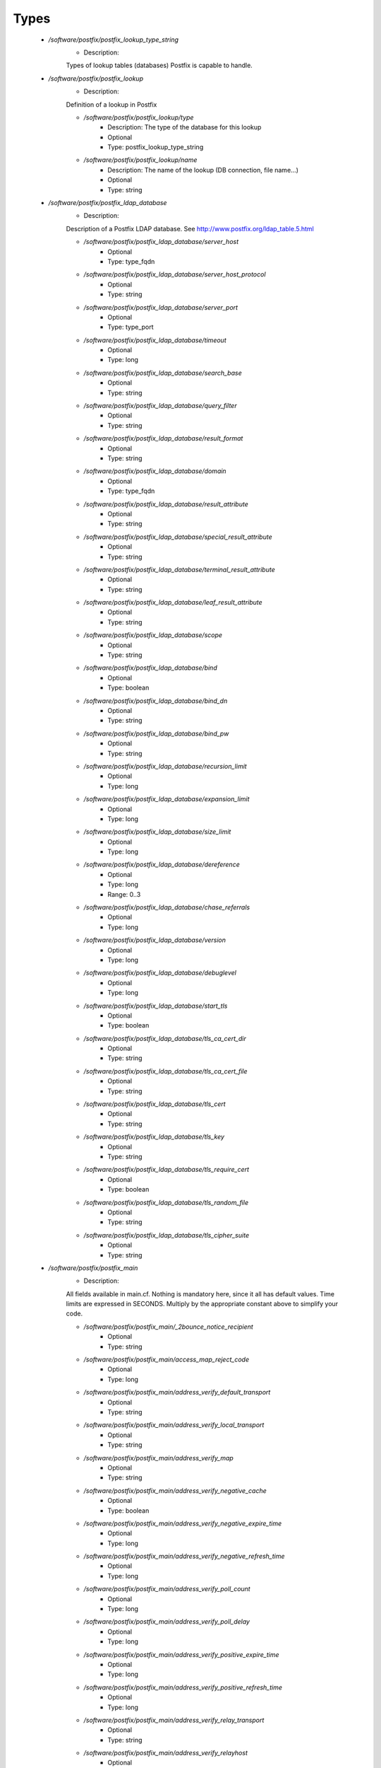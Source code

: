 
Types
-----

 - `/software/postfix/postfix_lookup_type_string`
    - Description: 
    Types of lookup tables (databases) Postfix is capable to handle.

 - `/software/postfix/postfix_lookup`
    - Description: 
    Definition of a lookup in Postfix

    - `/software/postfix/postfix_lookup/type`
        - Description:  The type of the database for this lookup 
        - Optional
        - Type: postfix_lookup_type_string
    - `/software/postfix/postfix_lookup/name`
        - Description:  The name of the lookup (DB connection, file name...) 
        - Optional
        - Type: string
 - `/software/postfix/postfix_ldap_database`
    - Description: 
    Description of a Postfix LDAP database. See
    http://www.postfix.org/ldap_table.5.html

    - `/software/postfix/postfix_ldap_database/server_host`
        - Optional
        - Type: type_fqdn
    - `/software/postfix/postfix_ldap_database/server_host_protocol`
        - Optional
        - Type: string
    - `/software/postfix/postfix_ldap_database/server_port`
        - Optional
        - Type: type_port
    - `/software/postfix/postfix_ldap_database/timeout`
        - Optional
        - Type: long
    - `/software/postfix/postfix_ldap_database/search_base`
        - Optional
        - Type: string
    - `/software/postfix/postfix_ldap_database/query_filter`
        - Optional
        - Type: string
    - `/software/postfix/postfix_ldap_database/result_format`
        - Optional
        - Type: string
    - `/software/postfix/postfix_ldap_database/domain`
        - Optional
        - Type: type_fqdn
    - `/software/postfix/postfix_ldap_database/result_attribute`
        - Optional
        - Type: string
    - `/software/postfix/postfix_ldap_database/special_result_attribute`
        - Optional
        - Type: string
    - `/software/postfix/postfix_ldap_database/terminal_result_attribute`
        - Optional
        - Type: string
    - `/software/postfix/postfix_ldap_database/leaf_result_attribute`
        - Optional
        - Type: string
    - `/software/postfix/postfix_ldap_database/scope`
        - Optional
        - Type: string
    - `/software/postfix/postfix_ldap_database/bind`
        - Optional
        - Type: boolean
    - `/software/postfix/postfix_ldap_database/bind_dn`
        - Optional
        - Type: string
    - `/software/postfix/postfix_ldap_database/bind_pw`
        - Optional
        - Type: string
    - `/software/postfix/postfix_ldap_database/recursion_limit`
        - Optional
        - Type: long
    - `/software/postfix/postfix_ldap_database/expansion_limit`
        - Optional
        - Type: long
    - `/software/postfix/postfix_ldap_database/size_limit`
        - Optional
        - Type: long
    - `/software/postfix/postfix_ldap_database/dereference`
        - Optional
        - Type: long
        - Range: 0..3
    - `/software/postfix/postfix_ldap_database/chase_referrals`
        - Optional
        - Type: long
    - `/software/postfix/postfix_ldap_database/version`
        - Optional
        - Type: long
    - `/software/postfix/postfix_ldap_database/debuglevel`
        - Optional
        - Type: long
    - `/software/postfix/postfix_ldap_database/start_tls`
        - Optional
        - Type: boolean
    - `/software/postfix/postfix_ldap_database/tls_ca_cert_dir`
        - Optional
        - Type: string
    - `/software/postfix/postfix_ldap_database/tls_ca_cert_file`
        - Optional
        - Type: string
    - `/software/postfix/postfix_ldap_database/tls_cert`
        - Optional
        - Type: string
    - `/software/postfix/postfix_ldap_database/tls_key`
        - Optional
        - Type: string
    - `/software/postfix/postfix_ldap_database/tls_require_cert`
        - Optional
        - Type: boolean
    - `/software/postfix/postfix_ldap_database/tls_random_file`
        - Optional
        - Type: string
    - `/software/postfix/postfix_ldap_database/tls_cipher_suite`
        - Optional
        - Type: string
 - `/software/postfix/postfix_main`
    - Description: 
    All fields available in main.cf. Nothing is mandatory here, since
    it all has default values. Time limits are expressed in
    SECONDS. Multiply by the appropriate constant above to simplify
    your code.

    - `/software/postfix/postfix_main/_2bounce_notice_recipient`
        - Optional
        - Type: string
    - `/software/postfix/postfix_main/access_map_reject_code`
        - Optional
        - Type: long
    - `/software/postfix/postfix_main/address_verify_default_transport`
        - Optional
        - Type: string
    - `/software/postfix/postfix_main/address_verify_local_transport`
        - Optional
        - Type: string
    - `/software/postfix/postfix_main/address_verify_map`
        - Optional
        - Type: string
    - `/software/postfix/postfix_main/address_verify_negative_cache`
        - Optional
        - Type: boolean
    - `/software/postfix/postfix_main/address_verify_negative_expire_time`
        - Optional
        - Type: long
    - `/software/postfix/postfix_main/address_verify_negative_refresh_time`
        - Optional
        - Type: long
    - `/software/postfix/postfix_main/address_verify_poll_count`
        - Optional
        - Type: long
    - `/software/postfix/postfix_main/address_verify_poll_delay`
        - Optional
        - Type: long
    - `/software/postfix/postfix_main/address_verify_positive_expire_time`
        - Optional
        - Type: long
    - `/software/postfix/postfix_main/address_verify_positive_refresh_time`
        - Optional
        - Type: long
    - `/software/postfix/postfix_main/address_verify_relay_transport`
        - Optional
        - Type: string
    - `/software/postfix/postfix_main/address_verify_relayhost`
        - Optional
        - Type: string
    - `/software/postfix/postfix_main/address_verify_sender`
        - Optional
        - Type: string
    - `/software/postfix/postfix_main/address_verify_sender_dependent_relayhost_maps`
        - Optional
        - Type: string
    - `/software/postfix/postfix_main/address_verify_service_name`
        - Optional
        - Type: string
    - `/software/postfix/postfix_main/address_verify_transport_maps`
        - Optional
        - Type: string
    - `/software/postfix/postfix_main/address_verify_virtual_transport`
        - Optional
        - Type: string
    - `/software/postfix/postfix_main/alias_database`
        - Optional
        - Type: postfix_lookup
    - `/software/postfix/postfix_main/alias_maps`
        - Optional
        - Type: postfix_lookup
    - `/software/postfix/postfix_main/allow_mail_to_commands`
        - Optional
        - Type: string
    - `/software/postfix/postfix_main/allow_mail_to_files`
        - Optional
        - Type: string
    - `/software/postfix/postfix_main/allow_min_user`
        - Optional
        - Type: boolean
    - `/software/postfix/postfix_main/allow_percent_hack`
        - Optional
        - Type: boolean
    - `/software/postfix/postfix_main/allow_untrusted_routing`
        - Optional
        - Type: boolean
    - `/software/postfix/postfix_main/alternate_config_directories`
        - Optional
        - Type: string
    - `/software/postfix/postfix_main/always_bcc`
        - Optional
        - Type: string
    - `/software/postfix/postfix_main/anvil_rate_time_unit`
        - Optional
        - Type: long
    - `/software/postfix/postfix_main/anvil_status_update_time`
        - Optional
        - Type: long
    - `/software/postfix/postfix_main/append_at_myorigin`
        - Optional
        - Type: boolean
    - `/software/postfix/postfix_main/append_dot_mydomain`
        - Optional
        - Type: boolean
    - `/software/postfix/postfix_main/application_event_drain_time`
        - Optional
        - Type: long
    - `/software/postfix/postfix_main/authorized_flush_users`
        - Optional
        - Type: postfix_lookup
    - `/software/postfix/postfix_main/authorized_mailq_users`
        - Optional
        - Type: postfix_lookup
    - `/software/postfix/postfix_main/authorized_submit_users`
        - Optional
        - Type: postfix_lookup
    - `/software/postfix/postfix_main/backwards_bounce_logfile_compatibility`
        - Optional
        - Type: boolean
    - `/software/postfix/postfix_main/berkeley_db_create_buffer_size`
        - Optional
        - Type: long
    - `/software/postfix/postfix_main/berkeley_db_read_buffer_size`
        - Optional
        - Type: long
    - `/software/postfix/postfix_main/best_mx_transport`
        - Optional
        - Type: string
    - `/software/postfix/postfix_main/biff`
        - Optional
        - Type: boolean
    - `/software/postfix/postfix_main/body_checks`
        - Optional
        - Type: string
    - `/software/postfix/postfix_main/body_checks_size_limit`
        - Optional
        - Type: long
    - `/software/postfix/postfix_main/bounce_notice_recipient`
        - Optional
        - Type: string
    - `/software/postfix/postfix_main/bounce_queue_lifetime`
        - Optional
        - Type: long
    - `/software/postfix/postfix_main/bounce_service_name`
        - Optional
        - Type: string
    - `/software/postfix/postfix_main/bounce_size_limit`
        - Optional
        - Type: long
    - `/software/postfix/postfix_main/bounce_template_file`
        - Optional
        - Type: string
    - `/software/postfix/postfix_main/broken_sasl_auth_clients`
        - Optional
        - Type: boolean
    - `/software/postfix/postfix_main/canonical_classes`
        - Optional
        - Type: string
    - `/software/postfix/postfix_main/canonical_maps`
        - Optional
        - Type: string
    - `/software/postfix/postfix_main/cleanup_service_name`
        - Optional
        - Type: string
    - `/software/postfix/postfix_main/command_directory`
        - Optional
        - Type: string
    - `/software/postfix/postfix_main/command_execution_directory`
        - Optional
        - Type: string
    - `/software/postfix/postfix_main/command_expansion_filter`
        - Optional
        - Type: string
    - `/software/postfix/postfix_main/command_time_limit`
        - Optional
        - Type: long
    - `/software/postfix/postfix_main/config_directory`
        - Optional
        - Type: string
    - `/software/postfix/postfix_main/connection_cache_protocol_timeout`
        - Optional
        - Type: long
    - `/software/postfix/postfix_main/connection_cache_service_name`
        - Optional
        - Type: string
    - `/software/postfix/postfix_main/connection_cache_status_update_time`
        - Optional
        - Type: long
    - `/software/postfix/postfix_main/connection_cache_ttl_limit`
        - Optional
        - Type: long
    - `/software/postfix/postfix_main/content_filter`
        - Optional
        - Type: string
    - `/software/postfix/postfix_main/daemon_directory`
        - Optional
        - Type: string
    - `/software/postfix/postfix_main/daemon_timeout`
        - Optional
        - Type: long
    - `/software/postfix/postfix_main/debug_peer_level`
        - Optional
        - Type: long
    - `/software/postfix/postfix_main/debug_peer_list`
        - Optional
        - Type: string
    - `/software/postfix/postfix_main/default_database_type`
        - Optional
        - Type: string
    - `/software/postfix/postfix_main/default_delivery_slot_cost`
        - Optional
        - Type: long
    - `/software/postfix/postfix_main/default_delivery_slot_discount`
        - Optional
        - Type: long
    - `/software/postfix/postfix_main/default_delivery_slot_loan`
        - Optional
        - Type: long
    - `/software/postfix/postfix_main/default_destination_concurrency_limit`
        - Optional
        - Type: long
    - `/software/postfix/postfix_main/default_destination_recipient_limit`
        - Optional
        - Type: long
    - `/software/postfix/postfix_main/default_extra_recipient_limit`
        - Optional
        - Type: long
    - `/software/postfix/postfix_main/default_minimum_delivery_slots`
        - Optional
        - Type: long
    - `/software/postfix/postfix_main/default_privs`
        - Optional
        - Type: string
    - `/software/postfix/postfix_main/default_process_limit`
        - Optional
        - Type: long
    - `/software/postfix/postfix_main/default_rbl_reply`
        - Optional
        - Type: string
    - `/software/postfix/postfix_main/default_recipient_limit`
        - Optional
        - Type: long
    - `/software/postfix/postfix_main/default_transport`
        - Optional
        - Type: string
    - `/software/postfix/postfix_main/default_verp_delimiters`
        - Optional
        - Type: string
    - `/software/postfix/postfix_main/defer_code`
        - Optional
        - Type: long
    - `/software/postfix/postfix_main/defer_service_name`
        - Optional
        - Type: string
    - `/software/postfix/postfix_main/defer_transports`
        - Optional
        - Type: string
    - `/software/postfix/postfix_main/delay_logging_resolution_limit`
        - Optional
        - Type: long
    - `/software/postfix/postfix_main/delay_notice_recipient`
        - Optional
        - Type: string
    - `/software/postfix/postfix_main/delay_warning_time`
        - Optional
        - Type: long
    - `/software/postfix/postfix_main/deliver_lock_attempts`
        - Optional
        - Type: long
    - `/software/postfix/postfix_main/deliver_lock_delay`
        - Optional
        - Type: long
    - `/software/postfix/postfix_main/disable_dns_lookups`
        - Optional
        - Type: boolean
    - `/software/postfix/postfix_main/disable_mime_input_processing`
        - Optional
        - Type: boolean
    - `/software/postfix/postfix_main/disable_mime_output_conversion`
        - Optional
        - Type: boolean
    - `/software/postfix/postfix_main/disable_verp_bounces`
        - Optional
        - Type: boolean
    - `/software/postfix/postfix_main/disable_vrfy_command`
        - Optional
        - Type: boolean
    - `/software/postfix/postfix_main/dont_remove`
        - Optional
        - Type: long
    - `/software/postfix/postfix_main/double_bounce_sender`
        - Optional
        - Type: string
    - `/software/postfix/postfix_main/duplicate_filter_limit`
        - Optional
        - Type: long
    - `/software/postfix/postfix_main/empty_address_recipient`
        - Optional
        - Type: string
    - `/software/postfix/postfix_main/enable_original_recipient`
        - Optional
        - Type: boolean
    - `/software/postfix/postfix_main/error_notice_recipient`
        - Optional
        - Type: string
    - `/software/postfix/postfix_main/error_service_name`
        - Optional
        - Type: string
    - `/software/postfix/postfix_main/execution_directory_expansion_filter`
        - Optional
        - Type: string
    - `/software/postfix/postfix_main/expand_owner_alias`
        - Optional
        - Type: boolean
    - `/software/postfix/postfix_main/export_environment`
        - Optional
        - Type: string
    - `/software/postfix/postfix_main/fallback_transport`
        - Optional
        - Type: string
    - `/software/postfix/postfix_main/fallback_transport_maps`
        - Optional
        - Type: string
    - `/software/postfix/postfix_main/fast_flush_domains`
        - Optional
        - Type: string
    - `/software/postfix/postfix_main/fast_flush_purge_time`
        - Optional
        - Type: long
    - `/software/postfix/postfix_main/fast_flush_refresh_time`
        - Optional
        - Type: long
    - `/software/postfix/postfix_main/fault_injection_code`
        - Optional
        - Type: long
    - `/software/postfix/postfix_main/flush_service_name`
        - Optional
        - Type: string
    - `/software/postfix/postfix_main/fork_attempts`
        - Optional
        - Type: long
    - `/software/postfix/postfix_main/fork_delay`
        - Optional
        - Type: long
    - `/software/postfix/postfix_main/forward_expansion_filter`
        - Optional
        - Type: string
    - `/software/postfix/postfix_main/forward_path`
        - Optional
        - Type: string
    - `/software/postfix/postfix_main/frozen_delivered_to`
        - Optional
        - Type: boolean
    - `/software/postfix/postfix_main/hash_queue_depth`
        - Optional
        - Type: long
    - `/software/postfix/postfix_main/hash_queue_names`
        - Optional
        - Type: string
    - `/software/postfix/postfix_main/header_address_token_limit`
        - Optional
        - Type: long
    - `/software/postfix/postfix_main/header_checks`
        - Optional
        - Type: string
    - `/software/postfix/postfix_main/header_size_limit`
        - Optional
        - Type: long
    - `/software/postfix/postfix_main/helpful_warnings`
        - Optional
        - Type: boolean
    - `/software/postfix/postfix_main/home_mailbox`
        - Optional
        - Type: string
    - `/software/postfix/postfix_main/hopcount_limit`
        - Optional
        - Type: long
    - `/software/postfix/postfix_main/html_directory`
        - Optional
        - Type: boolean
    - `/software/postfix/postfix_main/ignore_mx_lookup_error`
        - Optional
        - Type: boolean
    - `/software/postfix/postfix_main/import_environment`
        - Optional
        - Type: string
    - `/software/postfix/postfix_main/in_flow_delay`
        - Optional
        - Type: long
    - `/software/postfix/postfix_main/inet_interfaces`
        - Optional
        - Type: string
    - `/software/postfix/postfix_main/inet_protocols`
        - Optional
        - Type: string
    - `/software/postfix/postfix_main/initial_destination_concurrency`
        - Optional
        - Type: long
    - `/software/postfix/postfix_main/internal_mail_filter_classes`
        - Optional
        - Type: string
    - `/software/postfix/postfix_main/invalid_hostname_reject_code`
        - Optional
        - Type: long
    - `/software/postfix/postfix_main/ipc_idle`
        - Optional
        - Type: long
    - `/software/postfix/postfix_main/ipc_timeout`
        - Optional
        - Type: long
    - `/software/postfix/postfix_main/ipc_ttl`
        - Optional
        - Type: long
    - `/software/postfix/postfix_main/line_length_limit`
        - Optional
        - Type: long
    - `/software/postfix/postfix_main/lmtp_bind_address`
        - Optional
        - Type: string
    - `/software/postfix/postfix_main/lmtp_bind_address6`
        - Optional
        - Type: string
    - `/software/postfix/postfix_main/lmtp_cname_overrides_servername`
        - Optional
        - Type: boolean
    - `/software/postfix/postfix_main/lmtp_connect_timeout`
        - Optional
        - Type: long
    - `/software/postfix/postfix_main/lmtp_connection_cache_destinations`
        - Optional
        - Type: string
    - `/software/postfix/postfix_main/lmtp_connection_cache_on_demand`
        - Optional
        - Type: boolean
    - `/software/postfix/postfix_main/lmtp_connection_cache_time_limit`
        - Optional
        - Type: long
    - `/software/postfix/postfix_main/lmtp_connection_reuse_time_limit`
        - Optional
        - Type: long
    - `/software/postfix/postfix_main/lmtp_data_done_timeout`
        - Optional
        - Type: long
    - `/software/postfix/postfix_main/lmtp_data_init_timeout`
        - Optional
        - Type: long
    - `/software/postfix/postfix_main/lmtp_data_xfer_timeout`
        - Optional
        - Type: long
    - `/software/postfix/postfix_main/lmtp_defer_if_no_mx_address_found`
        - Optional
        - Type: boolean
    - `/software/postfix/postfix_main/lmtp_destination_concurrency_limit`
        - Optional
        - Type: string
    - `/software/postfix/postfix_main/lmtp_destination_recipient_limit`
        - Optional
        - Type: string
    - `/software/postfix/postfix_main/lmtp_discard_lhlo_keyword_address_maps`
        - Optional
        - Type: string
    - `/software/postfix/postfix_main/lmtp_discard_lhlo_keywords`
        - Optional
        - Type: string
    - `/software/postfix/postfix_main/lmtp_enforce_tls`
        - Optional
        - Type: boolean
    - `/software/postfix/postfix_main/lmtp_generic_maps`
        - Optional
        - Type: string
    - `/software/postfix/postfix_main/lmtp_host_lookup`
        - Optional
        - Type: string
    - `/software/postfix/postfix_main/lmtp_lhlo_name`
        - Optional
        - Type: string
    - `/software/postfix/postfix_main/lmtp_lhlo_timeout`
        - Optional
        - Type: long
    - `/software/postfix/postfix_main/lmtp_line_length_limit`
        - Optional
        - Type: long
    - `/software/postfix/postfix_main/lmtp_mail_timeout`
        - Optional
        - Type: long
    - `/software/postfix/postfix_main/lmtp_mx_address_limit`
        - Optional
        - Type: long
    - `/software/postfix/postfix_main/lmtp_mx_session_limit`
        - Optional
        - Type: long
    - `/software/postfix/postfix_main/lmtp_pix_workaround_delay_time`
        - Optional
        - Type: long
    - `/software/postfix/postfix_main/lmtp_pix_workaround_threshold_time`
        - Optional
        - Type: long
    - `/software/postfix/postfix_main/lmtp_quit_timeout`
        - Optional
        - Type: long
    - `/software/postfix/postfix_main/lmtp_quote_rfc821_envelope`
        - Optional
        - Type: boolean
    - `/software/postfix/postfix_main/lmtp_randomize_addresses`
        - Optional
        - Type: boolean
    - `/software/postfix/postfix_main/lmtp_rcpt_timeout`
        - Optional
        - Type: long
    - `/software/postfix/postfix_main/lmtp_rset_timeout`
        - Optional
        - Type: long
    - `/software/postfix/postfix_main/lmtp_sasl_auth_enable`
        - Optional
        - Type: boolean
    - `/software/postfix/postfix_main/lmtp_sasl_mechanism_filter`
        - Optional
        - Type: string
    - `/software/postfix/postfix_main/lmtp_sasl_password_maps`
        - Optional
        - Type: string
    - `/software/postfix/postfix_main/lmtp_sasl_path`
        - Optional
        - Type: string
    - `/software/postfix/postfix_main/lmtp_sasl_security_options`
        - Optional
        - Type: string
    - `/software/postfix/postfix_main/lmtp_sasl_tls_security_options`
        - Optional
        - Type: string
    - `/software/postfix/postfix_main/lmtp_sasl_tls_verified_security_options`
        - Optional
        - Type: string
    - `/software/postfix/postfix_main/lmtp_sasl_type`
        - Optional
        - Type: string
    - `/software/postfix/postfix_main/lmtp_send_xforward_command`
        - Optional
        - Type: boolean
    - `/software/postfix/postfix_main/lmtp_sender_dependent_authentication`
        - Optional
        - Type: boolean
    - `/software/postfix/postfix_main/lmtp_skip_5xx_greeting`
        - Optional
        - Type: boolean
    - `/software/postfix/postfix_main/lmtp_starttls_timeout`
        - Optional
        - Type: long
    - `/software/postfix/postfix_main/lmtp_tcp_port`
        - Optional
        - Type: long
    - `/software/postfix/postfix_main/lmtp_tls_CAfile`
        - Optional
        - Type: string
    - `/software/postfix/postfix_main/lmtp_tls_CApath`
        - Optional
        - Type: string
    - `/software/postfix/postfix_main/lmtp_tls_cert_file`
        - Optional
        - Type: string
    - `/software/postfix/postfix_main/lmtp_tls_dcert_file`
        - Optional
        - Type: string
    - `/software/postfix/postfix_main/lmtp_tls_dkey_file`
        - Optional
        - Type: string
    - `/software/postfix/postfix_main/lmtp_tls_enforce_peername`
        - Optional
        - Type: boolean
    - `/software/postfix/postfix_main/lmtp_tls_exclude_ciphers`
        - Optional
        - Type: string
    - `/software/postfix/postfix_main/lmtp_tls_key_file`
        - Optional
        - Type: string
    - `/software/postfix/postfix_main/lmtp_tls_loglevel`
        - Optional
        - Type: long
    - `/software/postfix/postfix_main/lmtp_tls_mandatory_ciphers`
        - Optional
        - Type: string
    - `/software/postfix/postfix_main/lmtp_tls_mandatory_exclude_ciphers`
        - Optional
        - Type: string
    - `/software/postfix/postfix_main/lmtp_tls_mandatory_protocols`
        - Optional
        - Type: string
    - `/software/postfix/postfix_main/lmtp_tls_note_starttls_offer`
        - Optional
        - Type: boolean
    - `/software/postfix/postfix_main/lmtp_tls_per_site`
        - Optional
        - Type: string
    - `/software/postfix/postfix_main/lmtp_tls_policy_maps`
        - Optional
        - Type: string
    - `/software/postfix/postfix_main/lmtp_tls_scert_verifydepth`
        - Optional
        - Type: long
    - `/software/postfix/postfix_main/lmtp_tls_secure_cert_match`
        - Optional
        - Type: string
    - `/software/postfix/postfix_main/lmtp_tls_security_level`
        - Optional
        - Type: string
    - `/software/postfix/postfix_main/lmtp_tls_session_cache_database`
        - Optional
        - Type: string
    - `/software/postfix/postfix_main/lmtp_tls_session_cache_timeout`
        - Optional
        - Type: long
    - `/software/postfix/postfix_main/lmtp_tls_verify_cert_match`
        - Optional
        - Type: string
    - `/software/postfix/postfix_main/lmtp_use_tls`
        - Optional
        - Type: boolean
    - `/software/postfix/postfix_main/lmtp_xforward_timeout`
        - Optional
        - Type: long
    - `/software/postfix/postfix_main/local_command_shell`
        - Optional
        - Type: string
    - `/software/postfix/postfix_main/local_destination_concurrency_limit`
        - Optional
        - Type: long
    - `/software/postfix/postfix_main/local_destination_recipient_limit`
        - Optional
        - Type: long
    - `/software/postfix/postfix_main/local_header_rewrite_clients`
        - Optional
        - Type: string
    - `/software/postfix/postfix_main/local_recipient_maps`
        - Optional
        - Type: string
    - `/software/postfix/postfix_main/local_transport`
        - Optional
        - Type: postfix_lookup
    - `/software/postfix/postfix_main/luser_relay`
        - Optional
        - Type: string
    - `/software/postfix/postfix_main/mail_name`
        - Optional
        - Type: string
    - `/software/postfix/postfix_main/mail_owner`
        - Optional
        - Type: string
    - `/software/postfix/postfix_main/mail_release_date`
        - Optional
        - Type: long
    - `/software/postfix/postfix_main/mail_spool_directory`
        - Optional
        - Type: string
    - `/software/postfix/postfix_main/mail_version`
        - Optional
        - Type: string
    - `/software/postfix/postfix_main/mailbox_command`
        - Optional
        - Type: string
    - `/software/postfix/postfix_main/mailbox_command_maps`
        - Optional
        - Type: string
    - `/software/postfix/postfix_main/mailbox_delivery_lock`
        - Optional
        - Type: string
    - `/software/postfix/postfix_main/mailbox_size_limit`
        - Optional
        - Type: long
    - `/software/postfix/postfix_main/mailbox_transport`
        - Optional
        - Type: string
    - `/software/postfix/postfix_main/mailbox_transport_maps`
        - Optional
        - Type: string
    - `/software/postfix/postfix_main/mailq_path`
        - Optional
        - Type: string
    - `/software/postfix/postfix_main/manpage_directory`
        - Optional
        - Type: string
    - `/software/postfix/postfix_main/maps_rbl_domains`
        - Optional
        - Type: string
    - `/software/postfix/postfix_main/maps_rbl_reject_code`
        - Optional
        - Type: long
    - `/software/postfix/postfix_main/masquerade_classes`
        - Optional
        - Type: string
    - `/software/postfix/postfix_main/masquerade_domains`
        - Optional
        - Type: string
    - `/software/postfix/postfix_main/masquerade_exceptions`
        - Optional
        - Type: string
    - `/software/postfix/postfix_main/max_idle`
        - Optional
        - Type: long
    - `/software/postfix/postfix_main/max_use`
        - Optional
        - Type: long
    - `/software/postfix/postfix_main/maximal_backoff_time`
        - Optional
        - Type: long
    - `/software/postfix/postfix_main/maximal_queue_lifetime`
        - Optional
        - Type: long
    - `/software/postfix/postfix_main/message_reject_characters`
        - Optional
        - Type: string
    - `/software/postfix/postfix_main/message_size_limit`
        - Optional
        - Type: long
    - `/software/postfix/postfix_main/message_strip_characters`
        - Optional
        - Type: string
    - `/software/postfix/postfix_main/milter_command_timeout`
        - Optional
        - Type: long
    - `/software/postfix/postfix_main/milter_connect_macros`
        - Optional
        - Type: string
    - `/software/postfix/postfix_main/milter_connect_timeout`
        - Optional
        - Type: long
    - `/software/postfix/postfix_main/milter_content_timeout`
        - Optional
        - Type: long
    - `/software/postfix/postfix_main/milter_data_macros`
        - Optional
        - Type: string
    - `/software/postfix/postfix_main/milter_default_action`
        - Optional
        - Type: string
    - `/software/postfix/postfix_main/milter_end_of_data_macros`
        - Optional
        - Type: string
    - `/software/postfix/postfix_main/milter_helo_macros`
        - Optional
        - Type: string
    - `/software/postfix/postfix_main/milter_macro_daemon_name`
        - Optional
        - Type: string
    - `/software/postfix/postfix_main/milter_macro_v`
        - Optional
        - Type: string
    - `/software/postfix/postfix_main/milter_mail_macros`
        - Optional
        - Type: string
    - `/software/postfix/postfix_main/milter_protocol`
        - Optional
        - Type: long
    - `/software/postfix/postfix_main/milter_rcpt_macros`
        - Optional
        - Type: string
    - `/software/postfix/postfix_main/milter_unknown_command_macros`
        - Optional
        - Type: string
    - `/software/postfix/postfix_main/mime_boundary_length_limit`
        - Optional
        - Type: long
    - `/software/postfix/postfix_main/mime_header_checks`
        - Optional
        - Type: string
    - `/software/postfix/postfix_main/mime_nesting_limit`
        - Optional
        - Type: long
    - `/software/postfix/postfix_main/minimal_backoff_time`
        - Optional
        - Type: long
    - `/software/postfix/postfix_main/multi_recipient_bounce_reject_code`
        - Optional
        - Type: long
    - `/software/postfix/postfix_main/mydestination`
        - Optional
        - Type: string
    - `/software/postfix/postfix_main/mydomain`
        - Optional
        - Type: string
    - `/software/postfix/postfix_main/myhostname`
        - Optional
        - Type: string
    - `/software/postfix/postfix_main/mynetworks`
        - Optional
        - Type: string
    - `/software/postfix/postfix_main/mynetworks_style`
        - Optional
        - Type: string
    - `/software/postfix/postfix_main/myorigin`
        - Optional
        - Type: string
    - `/software/postfix/postfix_main/nested_header_checks`
        - Optional
        - Type: string
    - `/software/postfix/postfix_main/newaliases_path`
        - Optional
        - Type: string
    - `/software/postfix/postfix_main/non_fqdn_reject_code`
        - Optional
        - Type: long
    - `/software/postfix/postfix_main/non_smtpd_milters`
        - Optional
        - Type: string
    - `/software/postfix/postfix_main/notify_classes`
        - Optional
        - Type: string
    - `/software/postfix/postfix_main/owner_request_special`
        - Optional
        - Type: boolean
    - `/software/postfix/postfix_main/parent_domain_matches_subdomains`
        - Optional
        - Type: string
    - `/software/postfix/postfix_main/permit_mx_backup_networks`
        - Optional
        - Type: string
    - `/software/postfix/postfix_main/pickup_service_name`
        - Optional
        - Type: string
    - `/software/postfix/postfix_main/plaintext_reject_code`
        - Optional
        - Type: long
    - `/software/postfix/postfix_main/prepend_delivered_header`
        - Optional
        - Type: string
    - `/software/postfix/postfix_main/process_id_directory`
        - Optional
        - Type: string
    - `/software/postfix/postfix_main/propagate_unmatched_extensions`
        - Optional
        - Type: string
    - `/software/postfix/postfix_main/proxy_interfaces`
        - Optional
        - Type: string
    - `/software/postfix/postfix_main/proxy_read_maps`
        - Optional
        - Type: string
    - `/software/postfix/postfix_main/qmgr_clog_warn_time`
        - Optional
        - Type: long
    - `/software/postfix/postfix_main/qmgr_fudge_factor`
        - Optional
        - Type: long
    - `/software/postfix/postfix_main/qmgr_message_active_limit`
        - Optional
        - Type: long
    - `/software/postfix/postfix_main/qmgr_message_recipient_limit`
        - Optional
        - Type: long
    - `/software/postfix/postfix_main/qmgr_message_recipient_minimum`
        - Optional
        - Type: long
    - `/software/postfix/postfix_main/qmqpd_authorized_clients`
        - Optional
        - Type: string
    - `/software/postfix/postfix_main/qmqpd_error_delay`
        - Optional
        - Type: long
    - `/software/postfix/postfix_main/qmqpd_timeout`
        - Optional
        - Type: long
    - `/software/postfix/postfix_main/queue_directory`
        - Optional
        - Type: string
    - `/software/postfix/postfix_main/queue_file_attribute_count_limit`
        - Optional
        - Type: long
    - `/software/postfix/postfix_main/queue_minfree`
        - Optional
        - Type: long
    - `/software/postfix/postfix_main/queue_run_delay`
        - Optional
        - Type: long
    - `/software/postfix/postfix_main/queue_service_name`
        - Optional
        - Type: string
    - `/software/postfix/postfix_main/rbl_reply_maps`
        - Optional
        - Type: string
    - `/software/postfix/postfix_main/readme_directory`
        - Optional
        - Type: boolean
    - `/software/postfix/postfix_main/receive_override_options`
        - Optional
        - Type: string
    - `/software/postfix/postfix_main/recipient_bcc_maps`
        - Optional
        - Type: string
    - `/software/postfix/postfix_main/recipient_canonical_classes`
        - Optional
        - Type: string
    - `/software/postfix/postfix_main/recipient_canonical_maps`
        - Optional
        - Type: string
    - `/software/postfix/postfix_main/recipient_delimiter`
        - Optional
        - Type: string
    - `/software/postfix/postfix_main/reject_code`
        - Optional
        - Type: long
    - `/software/postfix/postfix_main/relay_clientcerts`
        - Optional
        - Type: string
    - `/software/postfix/postfix_main/relay_destination_concurrency_limit`
        - Optional
        - Type: string
    - `/software/postfix/postfix_main/relay_destination_recipient_limit`
        - Optional
        - Type: string
    - `/software/postfix/postfix_main/relay_domains`
        - Optional
        - Type: string
    - `/software/postfix/postfix_main/relay_domains_reject_code`
        - Optional
        - Type: long
    - `/software/postfix/postfix_main/relay_recipient_maps`
        - Optional
        - Type: string
    - `/software/postfix/postfix_main/relay_transport`
        - Optional
        - Type: string
    - `/software/postfix/postfix_main/relayhost`
        - Optional
        - Type: string
    - `/software/postfix/postfix_main/relocated_maps`
        - Optional
        - Type: string
    - `/software/postfix/postfix_main/remote_header_rewrite_domain`
        - Optional
        - Type: string
    - `/software/postfix/postfix_main/require_home_directory`
        - Optional
        - Type: boolean
    - `/software/postfix/postfix_main/resolve_dequoted_address`
        - Optional
        - Type: boolean
    - `/software/postfix/postfix_main/resolve_null_domain`
        - Optional
        - Type: boolean
    - `/software/postfix/postfix_main/resolve_numeric_domain`
        - Optional
        - Type: boolean
    - `/software/postfix/postfix_main/rewrite_service_name`
        - Optional
        - Type: string
    - `/software/postfix/postfix_main/sample_directory`
        - Optional
        - Type: string
    - `/software/postfix/postfix_main/sender_bcc_maps`
        - Optional
        - Type: string
    - `/software/postfix/postfix_main/sender_canonical_classes`
        - Optional
        - Type: string
    - `/software/postfix/postfix_main/sender_canonical_maps`
        - Optional
        - Type: string
    - `/software/postfix/postfix_main/sender_dependent_relayhost_maps`
        - Optional
        - Type: string
    - `/software/postfix/postfix_main/sendmail_path`
        - Optional
        - Type: string
    - `/software/postfix/postfix_main/service_throttle_time`
        - Optional
        - Type: long
    - `/software/postfix/postfix_main/setgid_group`
        - Optional
        - Type: string
    - `/software/postfix/postfix_main/show_user_unknown_table_name`
        - Optional
        - Type: boolean
    - `/software/postfix/postfix_main/showq_service_name`
        - Optional
        - Type: string
    - `/software/postfix/postfix_main/smtp_always_send_ehlo`
        - Optional
        - Type: boolean
    - `/software/postfix/postfix_main/smtp_bind_address`
        - Optional
        - Type: string
    - `/software/postfix/postfix_main/smtp_bind_address6`
        - Optional
        - Type: string
    - `/software/postfix/postfix_main/smtp_cname_overrides_servername`
        - Optional
        - Type: boolean
    - `/software/postfix/postfix_main/smtp_connect_timeout`
        - Optional
        - Type: long
    - `/software/postfix/postfix_main/smtp_connection_cache_destinations`
        - Optional
        - Type: string
    - `/software/postfix/postfix_main/smtp_connection_cache_on_demand`
        - Optional
        - Type: boolean
    - `/software/postfix/postfix_main/smtp_connection_cache_time_limit`
        - Optional
        - Type: long
    - `/software/postfix/postfix_main/smtp_connection_reuse_time_limit`
        - Optional
        - Type: long
    - `/software/postfix/postfix_main/smtp_data_done_timeout`
        - Optional
        - Type: long
    - `/software/postfix/postfix_main/smtp_data_init_timeout`
        - Optional
        - Type: long
    - `/software/postfix/postfix_main/smtp_data_xfer_timeout`
        - Optional
        - Type: long
    - `/software/postfix/postfix_main/smtp_defer_if_no_mx_address_found`
        - Optional
        - Type: boolean
    - `/software/postfix/postfix_main/smtp_destination_concurrency_limit`
        - Optional
        - Type: string
    - `/software/postfix/postfix_main/smtp_destination_recipient_limit`
        - Optional
        - Type: string
    - `/software/postfix/postfix_main/smtp_discard_ehlo_keyword_address_maps`
        - Optional
        - Type: string
    - `/software/postfix/postfix_main/smtp_discard_ehlo_keywords`
        - Optional
        - Type: string
    - `/software/postfix/postfix_main/smtp_enforce_tls`
        - Optional
        - Type: boolean
    - `/software/postfix/postfix_main/smtp_fallback_relay`
        - Optional
        - Type: string
    - `/software/postfix/postfix_main/smtp_generic_maps`
        - Optional
        - Type: string
    - `/software/postfix/postfix_main/smtp_helo_name`
        - Optional
        - Type: string
    - `/software/postfix/postfix_main/smtp_helo_timeout`
        - Optional
        - Type: long
    - `/software/postfix/postfix_main/smtp_host_lookup`
        - Optional
        - Type: string
    - `/software/postfix/postfix_main/smtp_line_length_limit`
        - Optional
        - Type: long
    - `/software/postfix/postfix_main/smtp_mail_timeout`
        - Optional
        - Type: long
    - `/software/postfix/postfix_main/smtp_mx_address_limit`
        - Optional
        - Type: long
    - `/software/postfix/postfix_main/smtp_mx_session_limit`
        - Optional
        - Type: long
    - `/software/postfix/postfix_main/smtp_never_send_ehlo`
        - Optional
        - Type: boolean
    - `/software/postfix/postfix_main/smtp_pix_workaround_delay_time`
        - Optional
        - Type: long
    - `/software/postfix/postfix_main/smtp_pix_workaround_threshold_time`
        - Optional
        - Type: long
    - `/software/postfix/postfix_main/smtp_quit_timeout`
        - Optional
        - Type: long
    - `/software/postfix/postfix_main/smtp_quote_rfc821_envelope`
        - Optional
        - Type: boolean
    - `/software/postfix/postfix_main/smtp_randomize_addresses`
        - Optional
        - Type: boolean
    - `/software/postfix/postfix_main/smtp_rcpt_timeout`
        - Optional
        - Type: long
    - `/software/postfix/postfix_main/smtp_rset_timeout`
        - Optional
        - Type: long
    - `/software/postfix/postfix_main/smtp_sasl_auth_enable`
        - Optional
        - Type: boolean
    - `/software/postfix/postfix_main/smtp_sasl_mechanism_filter`
        - Optional
        - Type: string
    - `/software/postfix/postfix_main/smtp_sasl_password_maps`
        - Optional
        - Type: string
    - `/software/postfix/postfix_main/smtp_sasl_path`
        - Optional
        - Type: string
    - `/software/postfix/postfix_main/smtp_sasl_security_options`
        - Optional
        - Type: string
    - `/software/postfix/postfix_main/smtp_sasl_tls_security_options`
        - Optional
        - Type: string
    - `/software/postfix/postfix_main/smtp_sasl_tls_verified_security_options`
        - Optional
        - Type: string
    - `/software/postfix/postfix_main/smtp_sasl_type`
        - Optional
        - Type: string
    - `/software/postfix/postfix_main/smtp_send_xforward_command`
        - Optional
        - Type: boolean
    - `/software/postfix/postfix_main/smtp_sender_dependent_authentication`
        - Optional
        - Type: boolean
    - `/software/postfix/postfix_main/smtp_skip_5xx_greeting`
        - Optional
        - Type: boolean
    - `/software/postfix/postfix_main/smtp_skip_quit_response`
        - Optional
        - Type: boolean
    - `/software/postfix/postfix_main/smtp_starttls_timeout`
        - Optional
        - Type: long
    - `/software/postfix/postfix_main/smtp_tls_CAfile`
        - Optional
        - Type: string
    - `/software/postfix/postfix_main/smtp_tls_CApath`
        - Optional
        - Type: string
    - `/software/postfix/postfix_main/smtp_tls_cert_file`
        - Optional
        - Type: string
    - `/software/postfix/postfix_main/smtp_tls_dcert_file`
        - Optional
        - Type: string
    - `/software/postfix/postfix_main/smtp_tls_dkey_file`
        - Optional
        - Type: string
    - `/software/postfix/postfix_main/smtp_tls_enforce_peername`
        - Optional
        - Type: boolean
    - `/software/postfix/postfix_main/smtp_tls_exclude_ciphers`
        - Optional
        - Type: string
    - `/software/postfix/postfix_main/smtp_tls_key_file`
        - Optional
        - Type: string
    - `/software/postfix/postfix_main/smtp_tls_loglevel`
        - Optional
        - Type: long
    - `/software/postfix/postfix_main/smtp_tls_mandatory_ciphers`
        - Optional
        - Type: string
    - `/software/postfix/postfix_main/smtp_tls_mandatory_exclude_ciphers`
        - Optional
        - Type: string
    - `/software/postfix/postfix_main/smtp_tls_mandatory_protocols`
        - Optional
        - Type: string
    - `/software/postfix/postfix_main/smtp_tls_note_starttls_offer`
        - Optional
        - Type: boolean
    - `/software/postfix/postfix_main/smtp_tls_per_site`
        - Optional
        - Type: string
    - `/software/postfix/postfix_main/smtp_tls_policy_maps`
        - Optional
        - Type: string
    - `/software/postfix/postfix_main/smtp_tls_scert_verifydepth`
        - Optional
        - Type: long
    - `/software/postfix/postfix_main/smtp_tls_secure_cert_match`
        - Optional
        - Type: string
    - `/software/postfix/postfix_main/smtp_tls_security_level`
        - Optional
        - Type: string
    - `/software/postfix/postfix_main/smtp_tls_session_cache_database`
        - Optional
        - Type: string
    - `/software/postfix/postfix_main/smtp_tls_session_cache_timeout`
        - Optional
        - Type: long
    - `/software/postfix/postfix_main/smtp_tls_verify_cert_match`
        - Optional
        - Type: string
    - `/software/postfix/postfix_main/smtp_use_tls`
        - Optional
        - Type: boolean
    - `/software/postfix/postfix_main/smtp_xforward_timeout`
        - Optional
        - Type: long
    - `/software/postfix/postfix_main/smtpd_authorized_verp_clients`
        - Optional
        - Type: string
    - `/software/postfix/postfix_main/smtpd_authorized_xclient_hosts`
        - Optional
        - Type: string
    - `/software/postfix/postfix_main/smtpd_authorized_xforward_hosts`
        - Optional
        - Type: string
    - `/software/postfix/postfix_main/smtpd_banner`
        - Optional
        - Type: string
    - `/software/postfix/postfix_main/smtpd_client_connection_count_limit`
        - Optional
        - Type: long
    - `/software/postfix/postfix_main/smtpd_client_connection_rate_limit`
        - Optional
        - Type: long
    - `/software/postfix/postfix_main/smtpd_client_event_limit_exceptions`
        - Optional
        - Type: string
    - `/software/postfix/postfix_main/smtpd_client_message_rate_limit`
        - Optional
        - Type: long
    - `/software/postfix/postfix_main/smtpd_client_new_tls_session_rate_limit`
        - Optional
        - Type: long
    - `/software/postfix/postfix_main/smtpd_client_recipient_rate_limit`
        - Optional
        - Type: long
    - `/software/postfix/postfix_main/smtpd_client_restrictions`
        - Optional
        - Type: string
    - `/software/postfix/postfix_main/smtpd_data_restrictions`
        - Optional
        - Type: string
    - `/software/postfix/postfix_main/smtpd_delay_open_until_valid_rcpt`
        - Optional
        - Type: boolean
    - `/software/postfix/postfix_main/smtpd_delay_reject`
        - Optional
        - Type: boolean
    - `/software/postfix/postfix_main/smtpd_discard_ehlo_keyword_address_maps`
        - Optional
        - Type: string
    - `/software/postfix/postfix_main/smtpd_discard_ehlo_keywords`
        - Optional
        - Type: string
    - `/software/postfix/postfix_main/smtpd_end_of_data_restrictions`
        - Optional
        - Type: string
    - `/software/postfix/postfix_main/smtpd_enforce_tls`
        - Optional
        - Type: boolean
    - `/software/postfix/postfix_main/smtpd_error_sleep_time`
        - Optional
        - Type: long
    - `/software/postfix/postfix_main/smtpd_etrn_restrictions`
        - Optional
        - Type: string
    - `/software/postfix/postfix_main/smtpd_expansion_filter`
        - Optional
        - Type: string
    - `/software/postfix/postfix_main/smtpd_forbidden_commands`
        - Optional
        - Type: string
    - `/software/postfix/postfix_main/smtpd_hard_error_limit`
        - Optional
        - Type: long
    - `/software/postfix/postfix_main/smtpd_helo_required`
        - Optional
        - Type: boolean
    - `/software/postfix/postfix_main/smtpd_helo_restrictions`
        - Optional
        - Type: string
    - `/software/postfix/postfix_main/smtpd_history_flush_threshold`
        - Optional
        - Type: long
    - `/software/postfix/postfix_main/smtpd_junk_command_limit`
        - Optional
        - Type: long
    - `/software/postfix/postfix_main/smtpd_milters`
        - Optional
        - Type: string
    - `/software/postfix/postfix_main/smtpd_noop_commands`
        - Optional
        - Type: string
    - `/software/postfix/postfix_main/smtpd_null_access_lookup_key`
        - Optional
        - Type: string
    - `/software/postfix/postfix_main/smtpd_peername_lookup`
        - Optional
        - Type: boolean
    - `/software/postfix/postfix_main/smtpd_policy_service_max_idle`
        - Optional
        - Type: long
    - `/software/postfix/postfix_main/smtpd_policy_service_max_ttl`
        - Optional
        - Type: long
    - `/software/postfix/postfix_main/smtpd_policy_service_timeout`
        - Optional
        - Type: long
    - `/software/postfix/postfix_main/smtpd_proxy_ehlo`
        - Optional
        - Type: string
    - `/software/postfix/postfix_main/smtpd_proxy_filter`
        - Optional
        - Type: string
    - `/software/postfix/postfix_main/smtpd_proxy_timeout`
        - Optional
        - Type: long
    - `/software/postfix/postfix_main/smtpd_recipient_limit`
        - Optional
        - Type: long
    - `/software/postfix/postfix_main/smtpd_recipient_overshoot_limit`
        - Optional
        - Type: long
    - `/software/postfix/postfix_main/smtpd_recipient_restrictions`
        - Optional
        - Type: string
    - `/software/postfix/postfix_main/smtpd_reject_udicted_recipient`
        - Optional
        - Type: boolean
    - `/software/postfix/postfix_main/smtpd_reject_udicted_sender`
        - Optional
        - Type: boolean
    - `/software/postfix/postfix_main/smtpd_restriction_classes`
        - Optional
        - Type: string
    - `/software/postfix/postfix_main/smtpd_sasl_auth_enable`
        - Optional
        - Type: boolean
    - `/software/postfix/postfix_main/smtpd_sasl_authenticated_header`
        - Optional
        - Type: boolean
    - `/software/postfix/postfix_main/smtpd_sasl_exceptions_networks`
        - Optional
        - Type: string
    - `/software/postfix/postfix_main/smtpd_sasl_local_domain`
        - Optional
        - Type: string
    - `/software/postfix/postfix_main/smtpd_sasl_path`
        - Optional
        - Type: string
    - `/software/postfix/postfix_main/smtpd_sasl_security_options`
        - Optional
        - Type: string
    - `/software/postfix/postfix_main/smtpd_sasl_tls_security_options`
        - Optional
        - Type: string
    - `/software/postfix/postfix_main/smtpd_sasl_type`
        - Optional
        - Type: string
    - `/software/postfix/postfix_main/smtpd_sender_login_maps`
        - Optional
        - Type: string
    - `/software/postfix/postfix_main/smtpd_sender_restrictions`
        - Optional
        - Type: string
    - `/software/postfix/postfix_main/smtpd_soft_error_limit`
        - Optional
        - Type: long
    - `/software/postfix/postfix_main/smtpd_starttls_timeout`
        - Optional
        - Type: long
    - `/software/postfix/postfix_main/smtpd_timeout`
        - Optional
        - Type: long
    - `/software/postfix/postfix_main/smtpd_tls_CAfile`
        - Optional
        - Type: string
    - `/software/postfix/postfix_main/smtpd_tls_CApath`
        - Optional
        - Type: string
    - `/software/postfix/postfix_main/smtpd_tls_always_issue_session_ids`
        - Optional
        - Type: boolean
    - `/software/postfix/postfix_main/smtpd_tls_ask_ccert`
        - Optional
        - Type: boolean
    - `/software/postfix/postfix_main/smtpd_tls_auth_only`
        - Optional
        - Type: boolean
    - `/software/postfix/postfix_main/smtpd_tls_ccert_verifydepth`
        - Optional
        - Type: long
    - `/software/postfix/postfix_main/smtpd_tls_cert_file`
        - Optional
        - Type: string
    - `/software/postfix/postfix_main/smtpd_tls_dcert_file`
        - Optional
        - Type: string
    - `/software/postfix/postfix_main/smtpd_tls_dh1024_param_file`
        - Optional
        - Type: string
    - `/software/postfix/postfix_main/smtpd_tls_dh512_param_file`
        - Optional
        - Type: string
    - `/software/postfix/postfix_main/smtpd_tls_dkey_file`
        - Optional
        - Type: string
    - `/software/postfix/postfix_main/smtpd_tls_exclude_ciphers`
        - Optional
        - Type: string
    - `/software/postfix/postfix_main/smtpd_tls_key_file`
        - Optional
        - Type: string
    - `/software/postfix/postfix_main/smtpd_tls_loglevel`
        - Optional
        - Type: long
    - `/software/postfix/postfix_main/smtpd_tls_mandatory_ciphers`
        - Optional
        - Type: string
    - `/software/postfix/postfix_main/smtpd_tls_mandatory_exclude_ciphers`
        - Optional
        - Type: string
    - `/software/postfix/postfix_main/smtpd_tls_mandatory_protocols`
        - Optional
        - Type: string
    - `/software/postfix/postfix_main/smtpd_tls_received_header`
        - Optional
        - Type: boolean
    - `/software/postfix/postfix_main/smtpd_tls_req_ccert`
        - Optional
        - Type: boolean
    - `/software/postfix/postfix_main/smtpd_tls_security_level`
        - Optional
        - Type: string
    - `/software/postfix/postfix_main/smtpd_tls_session_cache_database`
        - Optional
        - Type: string
    - `/software/postfix/postfix_main/smtpd_tls_session_cache_timeout`
        - Optional
        - Type: long
    - `/software/postfix/postfix_main/smtpd_tls_wrappermode`
        - Optional
        - Type: boolean
    - `/software/postfix/postfix_main/smtpd_use_tls`
        - Optional
        - Type: boolean
    - `/software/postfix/postfix_main/soft_bounce`
        - Optional
        - Type: boolean
    - `/software/postfix/postfix_main/stale_lock_time`
        - Optional
        - Type: long
    - `/software/postfix/postfix_main/strict_7bit_headers`
        - Optional
        - Type: boolean
    - `/software/postfix/postfix_main/strict_8bitmime`
        - Optional
        - Type: boolean
    - `/software/postfix/postfix_main/strict_8bitmime_body`
        - Optional
        - Type: boolean
    - `/software/postfix/postfix_main/strict_mime_encoding_domain`
        - Optional
        - Type: boolean
    - `/software/postfix/postfix_main/strict_rfc821_envelopes`
        - Optional
        - Type: boolean
    - `/software/postfix/postfix_main/sun_mailtool_compatibility`
        - Optional
        - Type: boolean
    - `/software/postfix/postfix_main/swap_bangpath`
        - Optional
        - Type: boolean
    - `/software/postfix/postfix_main/syslog_facility`
        - Optional
        - Type: string
    - `/software/postfix/postfix_main/syslog_name`
        - Optional
        - Type: string
    - `/software/postfix/postfix_main/tls_daemon_random_bytes`
        - Optional
        - Type: long
    - `/software/postfix/postfix_main/tls_export_cipherlist`
        - Optional
        - Type: string
    - `/software/postfix/postfix_main/tls_high_cipherlist`
        - Optional
        - Type: string
    - `/software/postfix/postfix_main/tls_low_cipherlist`
        - Optional
        - Type: string
    - `/software/postfix/postfix_main/tls_medium_cipherlist`
        - Optional
        - Type: string
    - `/software/postfix/postfix_main/tls_null_cipherlist`
        - Optional
        - Type: string
    - `/software/postfix/postfix_main/tls_random_bytes`
        - Optional
        - Type: long
    - `/software/postfix/postfix_main/tls_random_exchange_name`
        - Optional
        - Type: string
    - `/software/postfix/postfix_main/tls_random_prng_update_period`
        - Optional
        - Type: long
    - `/software/postfix/postfix_main/tls_random_reseed_period`
        - Optional
        - Type: long
    - `/software/postfix/postfix_main/tls_random_source`
        - Optional
        - Type: postfix_lookup
    - `/software/postfix/postfix_main/trace_service_name`
        - Optional
        - Type: string
    - `/software/postfix/postfix_main/transport_maps`
        - Optional
        - Type: string
    - `/software/postfix/postfix_main/transport_retry_time`
        - Optional
        - Type: long
    - `/software/postfix/postfix_main/trigger_timeout`
        - Optional
        - Type: long
    - `/software/postfix/postfix_main/undisclosed_recipients_header`
        - Optional
        - Type: string
    - `/software/postfix/postfix_main/unknown_address_reject_code`
        - Optional
        - Type: long
    - `/software/postfix/postfix_main/unknown_client_reject_code`
        - Optional
        - Type: long
    - `/software/postfix/postfix_main/unknown_hostname_reject_code`
        - Optional
        - Type: long
    - `/software/postfix/postfix_main/unknown_local_recipient_reject_code`
        - Optional
        - Type: long
    - `/software/postfix/postfix_main/unknown_relay_recipient_reject_code`
        - Optional
        - Type: long
    - `/software/postfix/postfix_main/unknown_virtual_alias_reject_code`
        - Optional
        - Type: long
    - `/software/postfix/postfix_main/unknown_virtual_mailbox_reject_code`
        - Optional
        - Type: long
    - `/software/postfix/postfix_main/unverified_recipient_reject_code`
        - Optional
        - Type: long
    - `/software/postfix/postfix_main/unverified_sender_reject_code`
        - Optional
        - Type: long
    - `/software/postfix/postfix_main/verp_delimiter_filter`
        - Optional
        - Type: string
    - `/software/postfix/postfix_main/virtual_alias_domains`
        - Optional
        - Type: string
    - `/software/postfix/postfix_main/virtual_alias_expansion_limit`
        - Optional
        - Type: long
    - `/software/postfix/postfix_main/virtual_alias_maps`
        - Optional
        - Type: string
    - `/software/postfix/postfix_main/virtual_alias_recursion_limit`
        - Optional
        - Type: long
    - `/software/postfix/postfix_main/virtual_destination_concurrency_limit`
        - Optional
        - Type: string
    - `/software/postfix/postfix_main/virtual_destination_recipient_limit`
        - Optional
        - Type: string
    - `/software/postfix/postfix_main/virtual_gid_maps`
        - Optional
        - Type: string
    - `/software/postfix/postfix_main/virtual_mailbox_base`
        - Optional
        - Type: string
    - `/software/postfix/postfix_main/virtual_mailbox_domains`
        - Optional
        - Type: string
    - `/software/postfix/postfix_main/virtual_mailbox_limit`
        - Optional
        - Type: long
    - `/software/postfix/postfix_main/virtual_mailbox_lock`
        - Optional
        - Type: string
    - `/software/postfix/postfix_main/virtual_mailbox_maps`
        - Optional
        - Type: string
    - `/software/postfix/postfix_main/virtual_minimum_uid`
        - Optional
        - Type: long
    - `/software/postfix/postfix_main/virtual_transport`
        - Optional
        - Type: string
    - `/software/postfix/postfix_main/virtual_uid_maps`
        - Optional
        - Type: string
 - `/software/postfix/postfix_databases`
    - Description: 
    Define multiple Postfix databases

    - `/software/postfix/postfix_databases/ldap`
        - Description:  LDAP databases, indexed by file name (relative to /etc/postfix)
        - Optional
        - Type: postfix_ldap_database
 - `/software/postfix/postfix_master`
    - Description: 
    Entries in the master.cf file. See the master man page for more
    details.

    - `/software/postfix/postfix_master/type`
        - Optional
        - Type: string
    - `/software/postfix/postfix_master/private`
        - Optional
        - Type: boolean
    - `/software/postfix/postfix_master/unprivileged`
        - Optional
        - Type: boolean
    - `/software/postfix/postfix_master/chroot`
        - Optional
        - Type: boolean
    - `/software/postfix/postfix_master/wakeup`
        - Optional
        - Type: long
    - `/software/postfix/postfix_master/maxproc`
        - Optional
        - Type: long
    - `/software/postfix/postfix_master/command`
        - Optional
        - Type: string
    - `/software/postfix/postfix_master/name`
        - Optional
        - Type: string
 - `/software/postfix/postfix_component`
    - `/software/postfix/postfix_component/main`
        - Description:  Contents of the main.cf file 
        - Optional
        - Type: postfix_main
    - `/software/postfix/postfix_component/master`
        - Description:  Contents of the master.cf file 
        - Optional
        - Type: postfix_master
    - `/software/postfix/postfix_component/databases`
        - Description:  Definition of Postfix databases 
        - Optional
        - Type: postfix_databases

